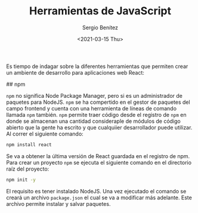 #+TITLE: Herramientas de JavaScript
#+DESCRIPTION: Serie que recopila una descripción general de React
#+AUTHOR: Sergio Benítez
#+DATE:<2021-03-15 Thu> 
#+STARTUP: fold
#+HUGO_BASE_DIR: ~/Development/suabochica-blog/
#+HUGO_SECTION: /post
#+HUGO_WEIGHT: auto
#+HUGO_AUTO_SET_LASTMOD: t

Es tiempo de indagar sobre la diferentes herramientas que permiten crear un ambiente de desarrollo para aplicaciones web React:

## npm

~npm~ no significa Node Package Manager, pero si es un administrador de paquetes para NodeJS. ~npm~ se ha compertido en el gestor de paquetes del campo frontend y cuenta con una herramienta de líneas de comando llamada ~npm~ también. ~npm~ permite traer código desde el registro de ~npm~ en donde se almacenan una cantidad consideraple de módulos de código abierto que la gente ha escrito y que cualquiier desarrollador puede utilizar. Al correr el siguiente comando:

#+begin_src zsh
npm install react
#+end_src

Se va a obtener la última versión de React guardada en el registro de npm. Para crear un proyecto ~npm~ se ejecuta el siguiente comando en el directorio raíz del proyecto:

#+begin_src zsh
npm init -y
#+end_src

El requisito es tener instalado NodeJS. Una vez ejecutado el comando se creará un archivo ~package.json~ el cual se va a modificar más adelante. Este archivo permite instalar y salvar paquetes.

